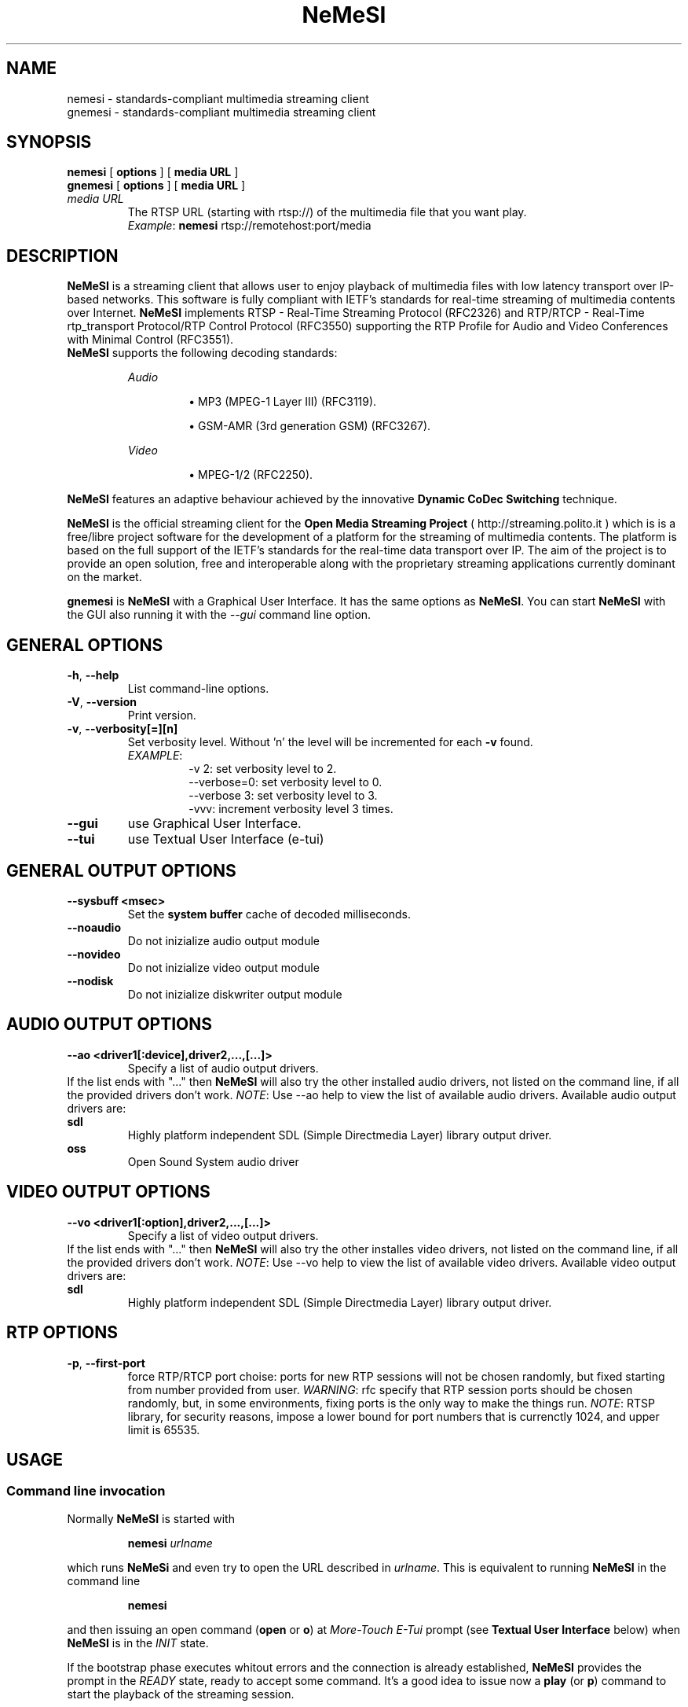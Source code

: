 .TH \fBNeMeSI\fP 1 "February 1, 2005" "Network Media Streamer I" "Open Media Streaming Project"
.SH NAME
nemesi \- standards\-compliant multimedia streaming client
.br
gnemesi \- standards\-compliant multimedia streaming client
.SH SYNOPSIS
.B nemesi 
.RB [ " options " ]
.RB [ " media URL " ]
.br
.B gnemesi 
.RB [ " options " ]
.RB [ " media URL " ]
.TP
.I media URL
The RTSP URL (starting with rtsp://) of the multimedia file that you want play.
.RS
.IR Example :
.BR nemesi " rtsp://remotehost:port/media"
.RE

.SH DESCRIPTION
\fBNeMeSI\fP is a streaming client that allows user to enjoy playback of
multimedia files with low latency transport over IP\-based networks. This
software is fully compliant with  IETF's standards for real\-time streaming of
multimedia contents over Internet.  \fBNeMeSI\fP implements RTSP \- Real\-Time
Streaming Protocol (RFC2326) and RTP/RTCP \- Real\-Time rtp_transport Protocol/RTP
Control Protocol (RFC3550) supporting the RTP Profile for Audio and Video
Conferences with Minimal Control (RFC3551).
.br
\fBNeMeSI\fP supports the following decoding standards:
.sp 1
.RS
.I Audio
.IP
\(bu
MP3 (MPEG\-1 Layer III) (RFC3119).
.IP
\(bu
GSM\-AMR (3rd generation GSM) (RFC3267).
.RE
.sp 1
.RS
.I Video
.IP
\(bu
MPEG\-1/2 (RFC2250).
.RE
.PP
\fBNeMeSI\fP features an adaptive behaviour achieved by the innovative
\fBDynamic CoDec Switching\fP technique.
.PP
\fBNeMeSI\fP is the official streaming client for the \fBOpen Media Streaming
Project\fP (
.UH
http://streaming.polito.it
) which is is a free/libre project software for the development of a platform
for the streaming of multimedia contents. The platform is based on the full
support of the IETF's standards for the real\-time data transport over IP. The aim
of the project is to provide an open solution, free and interoperable along
with the proprietary streaming applications currently dominant on the market.

\fBgnemesi\fP is \fBNeMeSI\fP with a Graphical User Interface. It has the same
options as \fBNeMeSI\fP.
You can start \fBNeMeSI\fP with the GUI also running it
with the \fI\-\-gui\fP command line option.

.SH GENERAL OPTIONS
.TP
.B \-h\fR, \fB\-\-help\fR
List command\-line options.
.TP
.B \-V\fR, \fB\-\-version\fR
Print version.
.TP
.B \-v\fR, \fB\-\-verbosity[=][n]\fR
Set verbosity level. Without 'n' the level will be incremented for each \fB\-v\fR found.
.RS
.I EXAMPLE\fR:
.RS
\-v 2: set verbosity level to 2.
.RE
.RS
\-\-verbose=0: set verbosity level to 0.
.RE
.RS
\-\-verbose 3: set verbosity level to 3.
.RE
.RS
\-vvv: increment verbosity level 3 times.
.RE
.RE
.TP
.B \-\-gui
use Graphical User Interface.
.TP
.B \-\-tui
use Textual User Interface (e\-tui)
.SH GENERAL OUTPUT OPTIONS
.B \-\-sysbuff <msec>
.RS
Set the
.B system buffer
cache of decoded milliseconds.
.RE
.TP
.B \-\-noaudio
Do not inizialize audio output module
.TP
.B \-\-novideo
Do not inizialize video output module
.TP
.B \-\-nodisk
Do not inizialize diskwriter output module
.SH AUDIO OUTPUT OPTIONS
.B \-\-ao <driver1[:device],driver2,...,[...]>
.RS
Specify a list of audio output drivers.
.RE
If the list ends with "..." then
\fBNeMeSI\fP will also try the other installed audio drivers, not listed on the command line, if all
the provided drivers don't work.
.BR
.I NOTE\fR:
Use \-\-ao help to view the list of available audio drivers.
.
Available audio output drivers are:
.TP
.B sdl\ \ \ \ 
Highly platform independent SDL (Simple Directmedia Layer) library
output driver.
.TP
.B oss\ \ \ \ 
Open Sound System audio driver
.SH VIDEO OUTPUT OPTIONS
.B \-\-vo <driver1[:option],driver2,...,[...]>
.RS
Specify a list of video output drivers.
.RE
If the list ends with "..." then
\fBNeMeSI\fP will also try the other installes video drivers, not listed on the command line, if all
the provided drivers don't work.
.BR
.I NOTE\fR:
Use \-\-vo help to view the list of available video drivers.
.
Available video output drivers are:
.TP
.B sdl\ \ \ \ 
Highly platform independent SDL (Simple Directmedia Layer) library
output driver.
.SH RTP OPTIONS
.TP
.B \-p\fR, \fB\-\-first\-port\fR
force RTP/RTCP port choise: ports for new RTP sessions will not be chosen
randomly, but fixed starting from number provided from user.
.I WARNING\fR:
rfc specify that RTP session ports should be chosen randomly, but, in some
environments, fixing ports is the only way to make the things run.
.BR
.I NOTE\fR:
RTSP library, for security reasons, impose a lower bound for port numbers that
is currenctly 1024, and upper limit is 65535.
.SH USAGE
.SS Command line invocation
Normally \fBNeMeSI\fP is started with
.RS
.PP
.BI nemesi " urlname"
.RE
.PP
which runs \fBNeMeSi\fP and even try to open the URL described in
.IR "urlname".
This is equivalent to running \fBNeMeSI\fP in the command line
.RS
.PP
.B nemesi
.RE
.PP
and then issuing an open command
.RB "(" open " or " o ")"
at \fIMore\-Touch E\-Tui\fP prompt (see \fB Textual User Interface\fP below) when
\fBNeMeSI\fP is in the \fIINIT\fP state.

If the bootstrap phase executes whitout errors and the connection is already
established, \fBNeMeSI\fP provides the prompt in the \fIREADY\fP state, ready
to accept some command. It's a good idea to issue now a
.BR play " (or " p ")"
command to start the playback of the streaming session.

The playback can be paused with the command \fBzause\fP or stopped (which is
like a pause plus a rewind) typing \fBstop\fP.
The command \fBclose\fP will end the connection with the streaming server and
will return \fBNeMeSI\fP in the \fIINIT\fP state. A \fBquit\fP command exits
\fBNeMeSI\fP and returns to the shell prompt.

.SS Bootstrap messages
The messages printed at bootstrap phase show
.IP
\(bu
the names of the
.I plugins
loaded and the
.I RTP Payload Type
they manage
.IP
\(bu
some informations about the setup of the audio and video drivers
.SS Textual user interface
.B \fBNeMeSI\fP
features the innovative
.I More\-Touch Electric\-Textual User Interface
for both prompting and parsing user commands. MT\-ETUI accepts following commands:
.TP
.BR help " or " ?
print help
.TP
.B quit
quit the program
.TP
.B version
print informations about \fBNeMeSI\fP
.TP
.BR open " urlname"
connect to the urlname
.TP
.B info
print info about the session
.TP
.BR play " [range]"
start the playback. The optional field
.I range
selects the start and stop time of the media to playback.
The format for
.I range
option is
.RS
.IP 
hh:mm:ss\-HH:MM:SS
.RE
.IP
which instructs
.B \fBNeMeSI\fP
to start the playback of the stream at 
.I hh 
hours, 
.I mm 
minutes and 
.I ss
seconds and stop it at
.I HH
hours,
.I MM
minuts and
.I SS
seconds. Examples, showing
.B \fBNeMeSI\fP
prompt, of accepted command formats are:
.RS
.TP
.RB "[ READY ] " "play 20:10\-1:4:50"
The playback starts at 20 minutes, 10 seconds and stops at 1 hour, 4 minutes and
50 seconds.
.TP 
.RB "[ READY ] " "play 15\-"
The playback starts at 15 seconds and stops at the end (if any) of the stream.
.TP
.RB "[ READY ] " "play \-25:6"
The playback starts at the very beginning of the stream and stops at 25 minutes and
6 seconds.
.RE
.TP
.BR zause
pause the playback
.TP
.BR stop
stop the playback
.TP
.BR close
close the connection
.TP
Every command accepts also its first char as abbreviation (e.g. 'h' for 'help').

.SH ENVIRONMENT
.TP
.B NEMESI_PLUGIN_DIR
Name of the alternative plugin directory. This should be an absolute path,
since you will probably invoke \fBNeMeSI\fP from different directories. The
value of \fINEMESI_PLUGIN_DIR\fP will be used instead of the compiled\-in default.
.TP
.B NEMESI_THROBBER_DIR
Name of the alternative directory for the spinning throbber in the GUI. The
value of \fINEMESI_THROBBER_DIR\fP will be used instead of the compiled\-in default.
.TP
.B NEMESI_PIXMAP_DIR
Name of the alternative directory for the GUI pixmaps. The
value of \fINEMESI_PIXMAP_DIR\fP will be used instead of the compiled\-in default.
.SH "EXIT STATUS"
.IP 0
No errors.
.IP 1
There were errors.

.SH "SEE ALSO"
\fBNeMeSI\fP documentation at Open Media Streaming Project home page (
.UH
http://streaming.polito.it
).

.SH AUTHORS
\fBNeMeSI\fP was written by \fBOMSP Team\fP.
.PP
This manual page was written and maintained by \fBOMSP Team\fP <team@streaming.polito.it>.
.PP
Please check 
.UH
http://streaming.polito.it/team
for further details.

